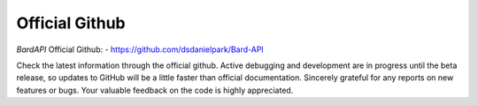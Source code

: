 Official Github
=====================================================================

`BardAPI` Official Github:
- https://github.com/dsdanielpark/Bard-API 

Check the latest information through the official github. Active debugging and development are in progress until the beta release, so updates to GitHub will be a little faster than official documentation. Sincerely grateful for any reports on new features or bugs. Your valuable feedback on the code is highly appreciated.
